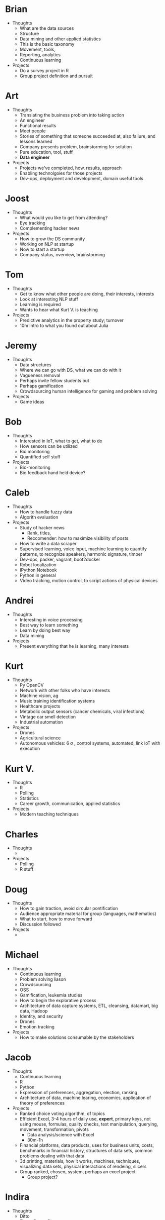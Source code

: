 * Brian

- Thoughts
  - What are the data sources
  - Structure
  - Data mining and other applied statistics
  - This is the basic taxonomy
  - Movement, tools,
  - Reporting, analytics
  - Continuous learning
- Projects
  - Do a survey project in R
  - Group project definition and pursuit

* Art

- Thoughts
  - Translating the business problem into taking action
  - An engineer
  - Functional results
  - Meet people
  - Stories of something that someone succeeded at, also failure, and lessons learned
  - Company presents problem, brainstorming for solution
  - Pure education, tool, stuff
  - *Data engineer*
- Projects
  - Projects we've completed, how, results, approach
  - Enabling technolgoies for those projects
  - Dev-ops, deployment and development, domain useful tools

* Joost

- Thoughts
  - What would you like to get from attending?
  - Eye tracking
  - Complementing hacker news
- Projects
  - How to grow the DS community
  - Working on NLP at startup
  - Now to start a startup
  - Company status, overview, brainstorming

* Tom

- Thoughts
  - Get to know what other people are doing, their interests, interests
  - Look at interesting NLP stuff
  - Learning is required
  - Wants to hear what Kurt V. is teaching
- Projects
  - Predictive analytics in the property study; turnover
  - 10m intro to what you found out about Julia

* Jeremy

- Thoughts
  - Data structures
  - Where we can go with DS, what we can do with it
  - Vagueness removal
  - Perhaps invite fellow students out
  - Perhaps gamification
  - Crowdsourcing human intelligence for gaming and problem solving
- Projects
  - Game ideas

* Bob

- Thoughts
  - Interested in IoT, what to get, what to do
  - How sensors can be utilized
  - Bio monitoring
  - Quantified self stuff
- Projects
  - Bio-monitoring
  - Bio feedback hand held device?

* Caleb

- Thoughts
  - How to handle fuzzy data
  - Algorith evaluation
- Projects
  - Study of hacker news
    - Rank, titles,
    - Reccomender: how to maximize visibility of posts
  - How to write a data scraper
  - Supervised learning, voice input, machine learning to quantify
    patterns, to recognize speakers, harmonic signature, timber
  - Dev-ops, packer, vagrant, boot2docker
  - Robot localization
  - IPython Notebook
  - Python in general
  - Video tracking, motion control, to script actions of physical devices

* Andrei

- Thoughts
  - Interesting in voice processing
  - Best way to learn something
  - Learn by doing best way
  - Data mining
- Projects
  - Present everything that he is learning, many interests

* Kurt

- Thoughts
  - Py OpenCV
  - Network with other folks who have interests
  - Machine vision, ag
  - Music training identification systems
  - Healthcare projects
  - Metabolic output sensors (cancer chemicals, viral infections)
  - Vintage car smell detection
  - Industrial automation
- Projects
  - Drones
  - Agricultural science
  - Autonomous vehicles: 6 \sigma , control systems, automated, link IoT with execution

* Kurt V.

- Thoughts
  - R
  - Polling
  - Statistics
  - Career growth, communication, applied statistics
- Projects
  - Modern teaching techniques

* Charles

- Thoughts
  -
- Projects
  - Polling
  - R stuff

* Doug

- Thoughts
  - How to gain traction, avoid circular pontification
  - Audience appropriate material for group (languages, mathematics)
  - What to start, how to move forward
  - Discussion followed
- Projects
  -

* Michael

- Thoughts
  - Continuous learning
  - Problem solving liason
  - Crowdsourcing
  - OSS
  - Gamification, leukemia studies
  - How to begin the explorative process
  - Architecture of data capture systems, ETL, cleansing, datamart, big data, Hadoop
  - Identity, and security
  - Drones
  - Emotion tracking
- Projects
  - How to make solutions consumable by the stakeholders

* Jacob

- Thoughts
  - Continuous learning
  - R
  - Python
  - Expression of preferences, aggregation, election, ranking
  - Architecture of data, machine learing, economics, application of theory of preferences
- Projects
  - Ranked choice voting algorithm, of topics
  - Efficient Excel, 3-4 hours of daily use, *expert*, primary keys, not using mouse, formulas,
    quality checks, text manipulation, querying, movement, transformation, pivots
    - Data analysis/science with Excel
    - 30m-1h
  - Financial platforms, data products, uses for business units, costs, benchmarks in
    financial history, structures of data sets, common problems dealing with that data
  - 3d printing, materials, how it works, machines, techniques, visualizing data sets,
    physical interactions of rendeing, slicers
  - Group ranked, chosen, system, perhaps an excel project
    - Group project?

* Indira

- Thoughts
  - Ditto
  - Tamz, Power Pivot
  - Unified pathway for pathway, standardize approach, methodology, as a group,
    unified answer approach
  - R
  - RapidMiner
  - Process and flow
- Projects
  - Present on problem we are facing on that project we mentioned

* Grant

- Thoughts
  -
- Projects
  -

